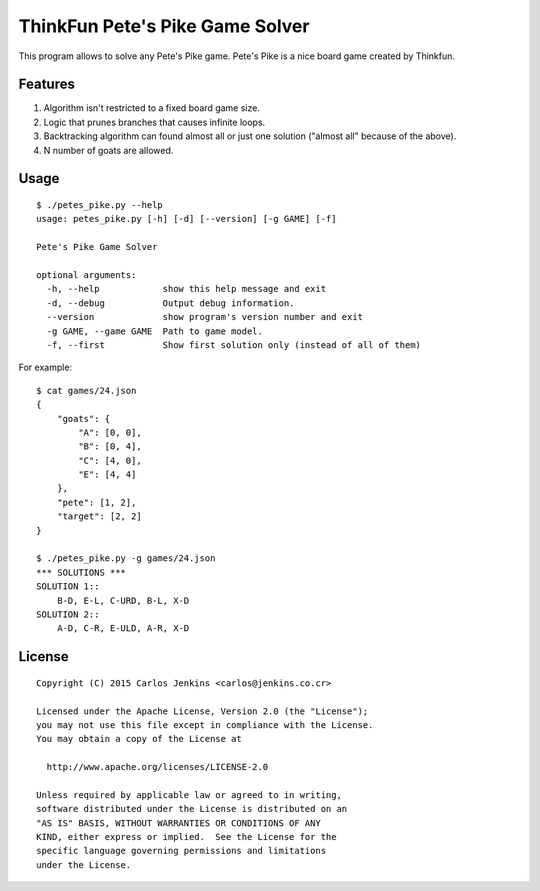 ThinkFun Pete's Pike Game Solver
================================

This program allows to solve any Pete's Pike game. Pete's Pike is a nice board
game created by Thinkfun.


Features
--------

#. Algorithm isn't restricted to a fixed board game size.
#. Logic that prunes branches that causes infinite loops.
#. Backtracking algorithm can found almost all or just one solution
   ("almost all" because of the above).
#. N number of goats are allowed.


Usage
-----

::

   $ ./petes_pike.py --help
   usage: petes_pike.py [-h] [-d] [--version] [-g GAME] [-f]

   Pete's Pike Game Solver

   optional arguments:
     -h, --help            show this help message and exit
     -d, --debug           Output debug information.
     --version             show program's version number and exit
     -g GAME, --game GAME  Path to game model.
     -f, --first           Show first solution only (instead of all of them)

For example:

::

   $ cat games/24.json
   {
       "goats": {
           "A": [0, 0],
           "B": [0, 4],
           "C": [4, 0],
           "E": [4, 4]
       },
       "pete": [1, 2],
       "target": [2, 2]
   }

   $ ./petes_pike.py -g games/24.json
   *** SOLUTIONS ***
   SOLUTION 1::
       B-D, E-L, C-URD, B-L, X-D
   SOLUTION 2::
       A-D, C-R, E-ULD, A-R, X-D


License
-------

::

   Copyright (C) 2015 Carlos Jenkins <carlos@jenkins.co.cr>

   Licensed under the Apache License, Version 2.0 (the "License");
   you may not use this file except in compliance with the License.
   You may obtain a copy of the License at

     http://www.apache.org/licenses/LICENSE-2.0

   Unless required by applicable law or agreed to in writing,
   software distributed under the License is distributed on an
   "AS IS" BASIS, WITHOUT WARRANTIES OR CONDITIONS OF ANY
   KIND, either express or implied.  See the License for the
   specific language governing permissions and limitations
   under the License.
